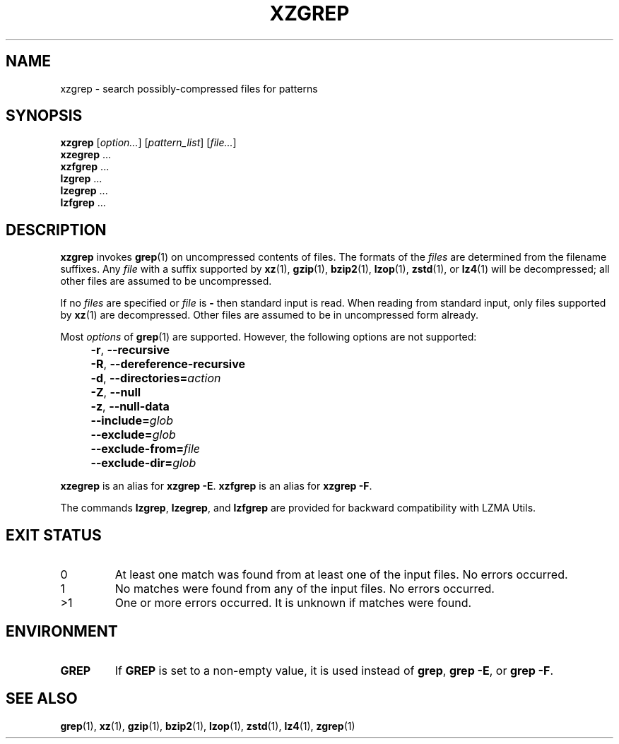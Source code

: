 .\" SPDX-License-Identifier: 0BSD
.\"
.\" Authors: Lasse Collin
.\"          Jia Tan
.\"
.\" (Note that this file is not based on gzip's zgrep.1.)
.\"
.TH XZGREP 1 "2024-02-13" "Tukaani" "XZ Utils"
.SH NAME
xzgrep \- search possibly-compressed files for patterns
.
.SH SYNOPSIS
.B xzgrep
.RI [ option... ]
.RI [ pattern_list ]
.RI [ file... ]
.br
.B xzegrep
\&...
.br
.B xzfgrep
\&...
.br
.B lzgrep
\&...
.br
.B lzegrep
\&...
.br
.B lzfgrep
\&...
.
.SH DESCRIPTION
.B xzgrep
invokes
.BR grep (1)
on uncompressed contents of files.
The formats of the
.I files
are determined from the filename suffixes.
Any
.I file
with a suffix supported by
.BR xz (1),
.BR gzip (1),
.BR bzip2 (1),
.BR lzop (1),
.BR zstd (1),
or
.BR lz4 (1)
will be decompressed;
all other files are assumed to be uncompressed.
.PP
If no
.I files
are specified or
.I file
is
.B \-
then standard input is read.
When reading from standard input, only files supported by
.BR xz (1)
are decompressed.
Other files are assumed to be in uncompressed form already.
.PP
Most
.I options
of
.BR grep (1)
are supported.
However, the following options are not supported:
.IP "" 4
.BR \-r ,
.B \-\-recursive
.IP "" 4
.BR \-R ,
.B \-\-dereference\-recursive
.IP "" 4
.BR \-d ,
.BI \-\-directories= action
.IP "" 4
.BR \-Z ,
.B \-\-null
.IP "" 4
.BR \-z ,
.B \-\-null\-data
.IP "" 4
.BI \-\-include= glob
.IP "" 4
.BI \-\-exclude= glob
.IP "" 4
.BI \-\-exclude\-from= file
.IP "" 4
.BI \-\-exclude\-dir= glob
.PP
.B xzegrep
is an alias for
.BR "xzgrep \-E" .
.B xzfgrep
is an alias for
.BR "xzgrep \-F" .
.PP
The commands
.BR lzgrep ,
.BR lzegrep ,
and
.B lzfgrep
are provided for backward compatibility with LZMA Utils.
.
.SH EXIT STATUS
.TP
0
At least one match was found from at least one of the input files.
No errors occurred.
.TP
1
No matches were found from any of the input files.
No errors occurred.
.TP
>1
One or more errors occurred.
It is unknown if matches were found.
.
.SH ENVIRONMENT
.TP
.B GREP
If
.B GREP
is set to a non-empty value,
it is used instead of
.BR "grep" ,
.BR "grep \-E" ,
or
.BR "grep \-F" .
.
.SH "SEE ALSO"
.BR grep (1),
.BR xz (1),
.BR gzip (1),
.BR bzip2 (1),
.BR lzop (1),
.BR zstd (1),
.BR lz4 (1),
.BR zgrep (1)
